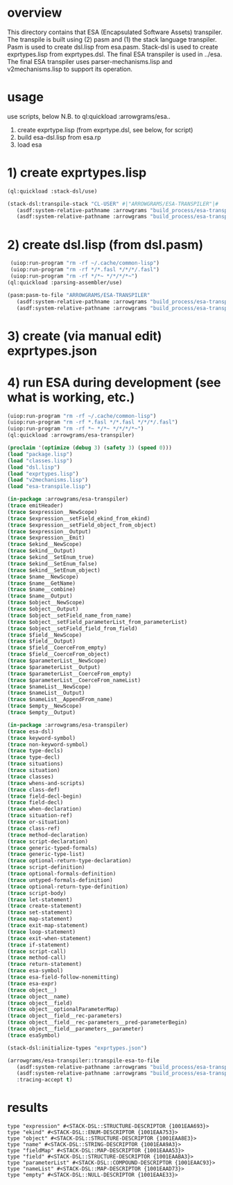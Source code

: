 * overview
  This directory contains that ESA (Encapsulated Software Assets) transpiler.
  The transpile is built using (2) pasm and (1) the stack language transpiler.
  Pasm is used to create dsl.lisp from esa.pasm.
  Stack-dsl is used to create exprtypes.lisp from exprtypes.dsl.
  The final ESA transpiler is used in ../esa.
  The final ESA transpiler uses parser-mechanisms.lisp and v2mechanisms.lisp to support its operation.
* usage
  use scripts, below
  N.B. to ql:quickload :arrowgrams/esa..
    1) create exprtype.lisp (from exprtype.dsl, see below, for script)
    2) build esa-dsl.lisp from esa.rp 
    3) load esa
* 1) create exprtypes.lisp
#+name: esa
#+begin_src lisp :results output
  (ql:quickload :stack-dsl/use)
#+end_src
#+name: esa
#+begin_src lisp :results output
  (stack-dsl:transpile-stack "CL-USER" #|"ARROWGRAMS/ESA-TRANSPILER"|#
     (asdf:system-relative-pathname :arrowgrams "build_process/esa-transpiler/exprtypes.dsl")
     (asdf:system-relative-pathname :arrowgrams "build_process/esa-transpiler/exprtypes.lisp"))
#+end_src
* 2) create dsl.lisp (from dsl.pasm)
#+name: esa
#+begin_src lisp :results output
   (uiop:run-program "rm -rf ~/.cache/common-lisp")
   (uiop:run-program "rm -rf */*.fasl */*/*/.fasl")
   (uiop:run-program "rm -rf */*~ */*/*/*~")
  (ql:quickload :parsing-assembler/use)
#+end_src
#+name: esa
#+begin_src lisp :results output
  (pasm:pasm-to-file "ARROWGRAMS/ESA-TRANSPILER"
     (asdf:system-relative-pathname :arrowgrams "build_process/esa-transpiler/dsl.pasm")
     (asdf:system-relative-pathname :arrowgrams "build_process/esa-transpiler/dsl.lisp"))
#+end_src
* 3) create (via manual edit) exprtypes.json
* 4) run ESA during development (see what is working, etc.)
#+name: esa
#+begin_src lisp :results output
   (uiop:run-program "rm -rf ~/.cache/common-lisp")
   (uiop:run-program "rm -rf *.fasl */*.fasl */*/*/.fasl")
   (uiop:run-program "rm -rf *~ */*~ */*/*/*~")
   (ql:quickload :arrowgrams/esa-transpiler)

#+end_src
#+name: esa
#+begin_src lisp :results output
   (proclaim '(optimize (debug 3) (safety 3) (speed 0)))
   (load "package.lisp")
   (load "classes.lisp")
   (load "dsl.lisp")
   (load "exprtypes.lisp")
   (load "v2mechanisms.lisp")
   (load "esa-transpile.lisp")
#+end_src
#+name: esa
#+begin_src lisp :results output
(in-package :arrowgrams/esa-transpiler)
(trace emitHeader)
(trace $expression__NewScope)
(trace $expression__setField_ekind_from_ekind)
(trace $expression__setField_object_from_object)
(trace $expression__Output)
(trace $expression__Emit)
(trace $ekind__NewScope)
(trace $ekind__Output)
(trace $ekind__SetEnum_true)
(trace $ekind__SetEnum_false)
(trace $ekind__SetEnum_object)
(trace $name__NewScope)
(trace $name__GetName)
(trace $name__combine)
(trace $name__Output)
(trace $object__NewScope)
(trace $object__Output)
(trace $object__setField_name_from_name)
(trace $object__setField_parameterList_from_parameterList)
(trace $object__setField_field_from_field)
(trace $field__NewScope)
(trace $field__Output)
(trace $field__CoerceFrom_empty)
(trace $field__CoerceFrom_object)
(trace $parameterList__NewScope)
(trace $parameterList__Output)
(trace $parameterList__CoerceFrom_empty)
(trace $parameterList__CoerceFrom_nameList)
(trace $nameList__NewScope)
(trace $nameList__Output)
(trace $nameList__AppendFrom_name)
(trace $empty__NewScope)
(trace $empty__Output)
#+end_src
#+name: esa
#+begin_src lisp :results output
(in-package :arrowgrams/esa-transpiler)
(trace esa-dsl)
(trace keyword-symbol)
(trace non-keyword-symbol)
(trace type-decls)
(trace type-decl)
(trace situations)
(trace situation)
(trace classes)
(trace whens-and-scripts)
(trace class-def)
(trace field-decl-begin)
(trace field-decl)
(trace when-declaration)
(trace situation-ref)
(trace or-situation)
(trace class-ref)
(trace method-declaration)
(trace script-declaration)
(trace generic-typed-formals)
(trace generic-type-list)
(trace optional-return-type-declaration)
(trace script-definition)
(trace optional-formals-definition)
(trace untyped-formals-definition)
(trace optional-return-type-definition)
(trace script-body)
(trace let-statement)
(trace create-statement)
(trace set-statement)
(trace map-statement)
(trace exit-map-statement)
(trace loop-statement)
(trace exit-when-statement)
(trace if-statement)
(trace script-call)
(trace method-call)
(trace return-statement)
(trace esa-symbol)
(trace esa-field-follow-nonemitting)
(trace esa-expr)
(trace object__)
(trace object__name)
(trace object__field)
(trace object__optionalParameterMap)
(trace object__field__rec-parameters)
(trace object__field__rec-parameters__pred-parameterBegin)
(trace object__field__parameters__parameter)
(trace esaSymbol)
#+end_src
#+name: esa
#+begin_src lisp :results output
  (stack-dsl:initialize-types "exprtypes.json")
#+end_src
#+name: esa
#+begin_src lisp
  (arrowgrams/esa-transpiler::transpile-esa-to-file
     (asdf:system-relative-pathname :arrowgrams "build_process/esa-transpiler/test.esa")
     (asdf:system-relative-pathname :arrowgrams "build_process/esa-transpiler/test.lisp")
     :tracing-accept t)
#+end_src
   
* results
#+RESULTS: esa
: type "expression" #<STACK-DSL::STRUCTURE-DESCRIPTOR {1001EAA693}>
: type "ekind" #<STACK-DSL::ENUM-DESCRIPTOR {1001EAA753}>
: type "object" #<STACK-DSL::STRUCTURE-DESCRIPTOR {1001EAA8E3}>
: type "name" #<STACK-DSL::STRING-DESCRIPTOR {1001EAA9A3}>
: type "fieldMap" #<STACK-DSL::MAP-DESCRIPTOR {1001EAAA53}>
: type "field" #<STACK-DSL::STRUCTURE-DESCRIPTOR {1001EAABA3}>
: type "parameterList" #<STACK-DSL::COMPOUND-DESCRIPTOR {1001EAAC93}>
: type "nameList" #<STACK-DSL::MAP-DESCRIPTOR {1001EAAD73}>
: type "empty" #<STACK-DSL::NULL-DESCRIPTOR {1001EAAE33}>

